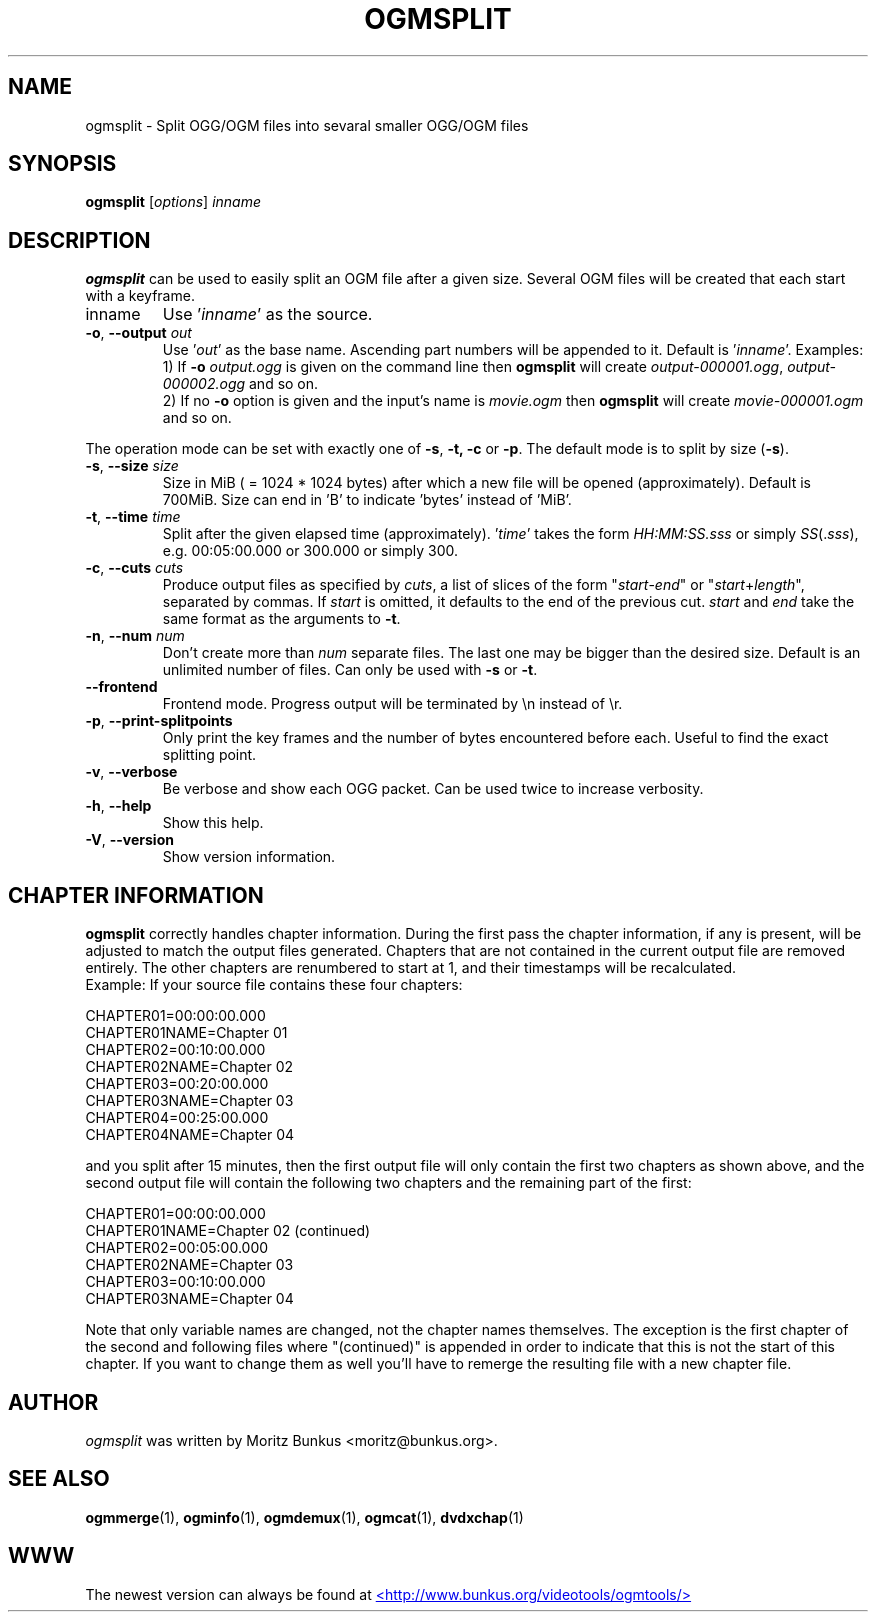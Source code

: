 .TH OGMSPLIT "1" "November 2004" "ogmsplit v1.5" "User Commands"
.SH NAME
ogmsplit \- Split OGG/OGM files into sevaral smaller OGG/OGM files
.SH SYNOPSIS
.B ogmsplit
[\fIoptions\fR] \fIinname\fR
.SH DESCRIPTION
.LP
\fBogmsplit\fP can be used to easily split an OGM file after a given size.
Several OGM files will be created that each start with a keyframe.
.TP
inname
Use '\fIinname\fR' as the source.
.TP
\fB\-o\fR, \fB\-\-output\fR \fIout\fR
Use '\fIout\fR' as the base name. Ascending part numbers will be appended
to it. Default is '\fIinname\fR'. Examples:
.br
1) If \fB\-o\fR \fIoutput.ogg\fR is given on the command line then
\fBogmsplit\fR will create \fIoutput\-000001.ogg\fR, \fIoutput\-000002.ogg\fR
and so on.
.br
2) If no \fB\-o\fR option is given and the input's name is \fImovie.ogm\fR
then \fBogmsplit\fR will create \fImovie-000001.ogm\fR and so on.
.LP
The operation mode can be set with exactly one of \fB\-s\fR, \fB\-t,\fR
\fB\-c\fR or \fB\-p\fR. The default mode is to split by size (\fB\-s\fR).
.TP
\fB\-s\fR, \fB\-\-size\fR \fIsize\fR
Size in MiB ( = 1024 * 1024 bytes) after which a new
file will be opened (approximately). Default is 700MiB.
Size can end in 'B' to indicate 'bytes' instead of 'MiB'.
.TP
\fB\-t\fR, \fB\-\-time\fR \fItime\fR
Split after the given elapsed time (approximately).
\&'\fItime\fR' takes the form \fIHH:MM:SS.sss\fR or simply
\fISS\fR(.\fIsss\fR), e.g. 00:05:00.000 or 300.000 or simply 300.
.TP
\fB\-c\fR, \fB--cuts\fR \fIcuts\fR
Produce output files as specified by \fIcuts\fR, a list of
slices of the form "\fIstart\fR\-\fIend\fR" or "\fIstart\fR+\fIlength\fR",
separated by commas. If \fIstart\fR is omitted, it defaults
to the end of the previous cut. \fIstart\fR and \fIend\fR take
the same format as the arguments to \fB\-t\fR.
.TP
\fB\-n\fR, \fB\-\-num\fR \fInum\fR
Don't create more than \fInum\fR separate files. The last one
may be bigger than the desired size. Default is an unlimited number of files.
Can only be used with \fB-s\fR or \fB-t\fR.
.TP
\fB\-\-frontend\fR
Frontend mode. Progress output will be terminated by \\n instead of \\r.
.TP
\fB\-p\fR, \fB\-\-print-splitpoints\fR
Only print the key frames and the number of bytes encountered
before each. Useful to find the exact splitting point.
.TP
\fB\-v\fR, \fB\-\-verbose\fR
Be verbose and show each OGG packet.
Can be used twice to increase verbosity.
.TP
\fB\-h\fR, \fB\-\-help\fR
Show this help.
.TP
\fB\-V\fR, \fB\-\-version\fR
Show version information.
.SH CHAPTER INFORMATION
\fBogmsplit\fR correctly handles chapter information. During the first
pass the chapter information, if any is present, will be adjusted to
match the output files generated. Chapters that are not contained in
the current output file are removed entirely. The other chapters
are renumbered to start at 1, and their timestamps will be recalculated.
.br
Example: If your source file contains these four chapters:
.LP
CHAPTER01=00:00:00.000
.br
CHAPTER01NAME=Chapter 01
.br
CHAPTER02=00:10:00.000
.br
CHAPTER02NAME=Chapter 02
.br
CHAPTER03=00:20:00.000
.br
CHAPTER03NAME=Chapter 03
.br
CHAPTER04=00:25:00.000
.br
CHAPTER04NAME=Chapter 04
.LP
and you split after 15 minutes, then the first output file will only
contain the first two chapters as shown above, and the second output
file will contain the following two chapters and the remaining part
of the first:
.LP
CHAPTER01=00:00:00.000
.br
CHAPTER01NAME=Chapter 02 (continued)
.br
CHAPTER02=00:05:00.000
.br
CHAPTER02NAME=Chapter 03
.br
CHAPTER03=00:10:00.000
.br
CHAPTER03NAME=Chapter 04
.LP
Note that only variable names are changed, not the chapter names themselves.
The exception is the first chapter of the second and following files where
"(continued)" is appended in order to indicate that this is not the start of
this chapter. If you want to change them as well you'll have to remerge the
resulting file with a new chapter file.
.SH AUTHOR
.I ogmsplit
was written by Moritz Bunkus <moritz@bunkus.org>.
.SH SEE ALSO
.BR ogmmerge (1),
.BR ogminfo (1),
.BR ogmdemux (1),
.BR ogmcat (1),
.BR dvdxchap (1)
.SH WWW
The newest version can always be found at
.UR http://www.bunkus.org/videotools/ogmtools/
<http://www.bunkus.org/videotools/ogmtools/>
.UE
